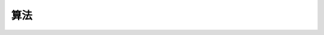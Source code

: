 .. .............................................................................
..
.. Filename       : 算法.rst
.. Author         : Huang Leilei
.. Created        : 2020-06-26
.. Description    : 主页
..
.. .............................................................................

=====
算法
=====
